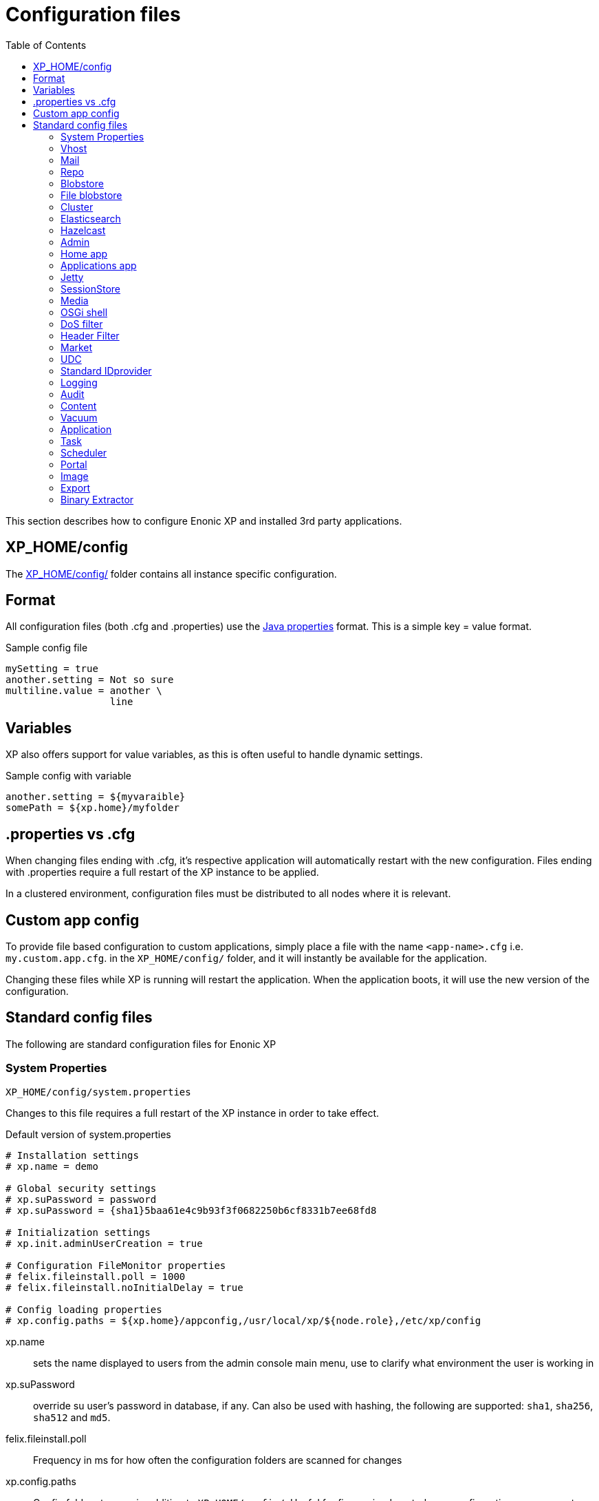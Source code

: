 = Configuration files
:toc: right
:imagesdir: ../images

This section describes how to configure Enonic XP and installed 3rd party applications.

== XP_HOME/config

The <<./distro#xp_home,XP_HOME/config/>> folder contains all instance specific configuration.

== Format

All configuration files (both .cfg and .properties) use the https://docs.oracle.com/javase/6/docs/api/java/util/Properties.html#load%28java.io.Reader%29[Java properties] format.
This is a simple key = value format.

.Sample config file
[source,properties]
----
mySetting = true
another.setting = Not so sure
multiline.value = another \
                  line
----

== Variables

XP also offers support for value variables, as this is often useful to handle dynamic settings.

.Sample config with variable
[source,properties]
----
another.setting = ${myvaraible}
somePath = ${xp.home}/myfolder
----

// TODO: how to inject variables

== .properties vs .cfg

When changing files ending with .cfg, it’s respective application will automatically restart with the new configuration.
Files ending with .properties require a full restart of the XP instance to be applied.

In a clustered environment, configuration files must be distributed to all nodes where it is relevant.


== Custom app config

To provide file based configuration to custom applications,
simply place a file with the name `<app-name>.cfg` i.e. `my.custom.app.cfg`. in the `XP_HOME/config/` folder, and it will instantly be available for the application.

Changing these files while XP is running will restart the application. When the application boots, it will use the new version of the configuration.

// TODO: Link to details on how to use configuration files in apps.

== Standard config files

The following are standard configuration files for Enonic XP

=== System Properties

`XP_HOME/config/system.properties`

Changes to this file requires a full restart of the XP instance in order to take effect.

.Default version of system.properties
[source,properties]
----
# Installation settings
# xp.name = demo

# Global security settings
# xp.suPassword = password
# xp.suPassword = {sha1}5baa61e4c9b93f3f0682250b6cf8331b7ee68fd8

# Initialization settings
# xp.init.adminUserCreation = true

# Configuration FileMonitor properties
# felix.fileinstall.poll = 1000
# felix.fileinstall.noInitialDelay = true

# Config loading properties
# xp.config.paths = ${xp.home}/appconfig,/usr/local/xp/${node.role},/etc/xp/config
----

xp.name:: sets the name displayed to users from the admin console main menu, use to clarify what environment the user is working in
xp.suPassword:: override su user's password in database, if any. Can also be used with hashing, the following are supported: `sha1`, `sha256`, `sha512` and `md5`.
// xp.init.adminUserCreation:: TODO
felix.fileinstall.poll:: Frequency in ms for how often the configuration folders are scanned for changes
// felix.fileinstall.noInitialDelay:: TODO
xp.config.paths:: Config folders to scan in addition to `XP_HOME/config/`. Useful for fine grained control over configuration management. Folders will be scanned in the defined order. The first file found per configuration will be used.

[#vhost]
=== Vhost

`XP_HOME/config/com.enonic.xp.web.vhost.cfg`

The standard XP port (default: 8080) provides access to `webapps/`, `site/` and `admin/` endpoints.
Vhosts enable you to define controlled and secured access to a single webapp, site or even the admin console.

Virtual hosts are automatically updated upon change.

.Sample vhost config file with a one entry
[source,properties]
----
enabled = true

mapping.myapp.host = company.com
mapping.myapp.source = /app
mapping.myapp.target = /webapp/name.of.my.app
mapping.myapp.idProvider.myldap = default
----

enabled:: turns on or of vhosts, enabled = false should only be used for development purposes
host:: specifies the hostname (aka domain) the vhost will handle
source:: refers to basepath used in request, sample above handles company.com/app
target:: is the internal route in XP to the specific endpoint/service
idProvider:: optionally adds one or more idProviders to the vhost. `idProvider` must be followed by the name of an existing idProvider. The example above refers to the idProvider called `myldap`. Supported values are `default` or `enabled`. Only one entry may use `default`.

NOTE: Each mapping must define a unique name to separate the mappings when multiple mappings in the same file. In the example above `myapp` is used.

.Sample vhost config file with both site and admin entries
[source,properties]
----
mapping.website.host = example.com
mapping.website.source = /
mapping.website.target = /site/default/master/website
mapping.website.idProvider.adfs = default
mapping.website.idProvider.system = enabled

mapping.admin.host = example.com
mapping.admin.source = /admin
mapping.admin.target = /admin
mapping.admin.idProvider.system = default
----

=== Mail

`XP_HOME/config/com.enonic.xp.mail.cfg`

Use this file to configure global mail server settings for XP.

.Sample mail configuration with authentication and TLS enabled
[source,properties]
----
smtpHost=mail.server.com
smtpPort=25
smtpAuth=true
smtpUser=user
smtpPassword=secret
smtpTLS=true
----

smtpHost:: Host name of the SMTP server. Default: `localhost`.
smtpPort:: TCP port of the SMTP server. Default: `25`.
smtpAuth:: Enable authentication with SMTP server. Default: `false`
smtpUser:: User to be used during authentication with the SMTP server, if ‘smtpAuth = true`.
smtpPassword:: Password to be used during authentication with the SMTP server, if ‘smtpAuth = true`.
smtpTLS:: Turns on Transport Layer Security (TLS) security for SMTP if required. Default: `false`.

[#repo]
=== Repo

`XP_HOME/config/com.enonic.xp.repo.cfg`

Specifies the root location for where to find and place snapshot files.

.Example below uses default settings
[source,properties]
----
snapshots.dir = ${xp.home}/snapshots
----

NOTE: If you change this value, remember to update value for `path.repo` in `com.enonic.xp.elasticsearch.cfg` as well.

=== Blobstore

`XP_HOME/config/com.enonic.xp.blobstore.cfg`

Control settings for the blobstore persistance layer.

.Sample showing default settings
[source,properties]
----
provider = file
cache = true
cache.sizeThreshold = 1mb
cache.memoryCapacity = 100mb
----

provider:: is the blobstore provider to use. Default value is `file`. Other providers will be made available in future releases. Each provider will have a separate configuration file named `com.enonic.xp.blobstore.<providername>.cfg`
cache:: enables or disables memory caching of blobs fetched from the blobstore. Default: true
cache.sizeThreshold:: specifies the maximum size for objects to be cached. Default: 1mb. The size notation accepts a number plus byte-size idenfier (b/kb/mb/gb/tb/pb)
cache.memoryCapacity:: is the maximum memory footprint of the blob cache. Default: 100mb. The size notation accepts a number plus byte-size idenfier (b/kb/mb/gb/tb/pb)

[#file-blobstore]
=== File blobstore

`XP_HOME/config/com.enonic.xp.blobstore.file.cfg`

Control settings for the file-based blobstore implementation

.Sample showing default settings
[source,properties]
----
baseDir = ${xp.home}/repo/blob
readThrough.provider = none
readThrough.enabled = false
readThrough.sizeThreshold = 100mb
----

baseDir:: specifies root location of blobs. Default: ``${xp.home}/repo/blob`.
// readThrough.provider:: TODO TODO is a file-based cache. Used to cache files on local disk to boost performance of the underlying blobstore filesystem
readThrough.enabled:: enables or disables readthough provider. Default: `false`.
readThrough.sizeThreshold:: specifies he maximum size of objects to be cache in readthrough provider. Default: 100mb. The size notation accepts a number plus byte-size idenfier (b/kb/mb/gb/tb/pb)

// TODO: Verify existence of readThrough provider and actual values!


=== Cluster

`XP_HOME/config/com.enonic.xp.cluster.cfg`

Basic cluster settings

.Sample cluster configuration
[source,properties]
----
cluster.enabled = false
node.name = Anode

discovery.unicast.hosts = 127.0.0.1
network.host = 127.0.0.1
network.publish.host = 127.0.0.1
----

cluster.enabled:: When `true` node wil try to join a cluster. Default: `false`.
node.name:: should normally not be set. Default: auto generated value
discovery.unicast.hosts:: is an explicit list of nodes that can join the cluster. Default: `127.0.0.1`.
network.host:: sets the bind address. Default: `127.0.0.1`. Can be an explicit IP-address, a host-name or an alias. See the section below for an overview of aliases.
network.publish.host:: sets the address other nodes will use to communicate with this node. Default: not set (`127.0.0.1` before XP 7.5.0). Cannot be more than one IP-address. Can be an explicit IP-address, a host-name or an alias. See the section below for an overview of aliases.

NOTE: Using host-name values is not recommended because DNS can be spoofed.
NOTE: Values set as host-name are resolved to a single IP-address of the host-name.

Network host aliases:

* `\_local_` : Will be resolved to the local ip address.
* `\_[networkInterface]_` : Resolves to the ip address of the provided network interface. For example `\_en0_`
* `\_[networkInterface]:ipv4_` : Resolves to the ipv4 address of the provided network interface. For example `\_en0:ipv4_`
* `\_[networkInterface]:ipv6_` : Resolves to the ipv6 address of the provided network interface. For example `\_en0:ipv6_`


=== Elasticsearch

`XP_HOME/config/com.enonic.xp.elasticsearch.cfg`

Tuning of all relevant settings for the embedded Elasticsearch component

.Sample ES configuration
[source,properties]
----
node.data = true
node.master = true

path = ${xp.home}/repo/index
path.data = ${path}/data
path.repo = ${xp.home}/snapshots
path.work = ${path}/work
path.conf = ${path}/conf
path.logs = ${path}/logs
path.plugins = ${path}/plugins

cluster.name = mycluster
cluster.routing.allocation.disk.threshold_enabled = false

http.enabled = false
transport.tcp.port = 9300-9400

gateway.expected_nodes = 1
gateway.recover_after_time = 5m
gateway.recover_after_nodes = 1
discovery.zen.minimum_master_nodes = 1
discovery.unicast.port = 9300
index.recovery.initial_shards = 1

discovery.unicast.sockets =
----

node.data::  Allow data to be distributed to this node. Default: `true`.
node.master:: Allow this node to be eligible as a master node. Default: `true`.
path:: Path to directory where elasticsearch stores files. Default: `${xp.home}/repo/index`. Should be on a local file-system, not sharded.
path.data:: Path to directory where to store index data allocated for this node. Default: `$path/data`.
path.repo:: Allowed location for placing snapshots. NB! Use same value as for `snapshots.dir` as specified in `com.enonic.xp.repo.cfg`
path.work:: Path to temporary files. Default: `${xp.home}/repo/index/work`.
path.conf:: Path to directory containing configuration. Default: `$path/conf`.
path.logs:: Path to log files. Default: `${xp.home}/repo/index/logs`.
path.plugins:: Path to where plugins are installed. Default: `$path/plugins`.
cluster.name:: Elasticsearch cluster name. Default: `mycluster`.
cluster.routing.allocation.disk.threshold_enabled:: Prevent shard allocation on nodes depending on disk usage. Default: `false`.
http.enabled:: Enable the HTTP module. Default false.
transport.tcp.port:: Custom port for the node to node communication. Default: `9300-9400`.
gateway.expected_nodes:: Number of nodes expected to be in the cluster to start the recovery immediately. Default: `1`.
gateway.recover_after_time:: Time to wait until recovery happens once the nodes are met. Default: `5m`.
gateway.recover_after_nodes:: Number of nodes expected to be in the cluster to start the recovery after gateway.recover_after_time. Default: `1`.
discovery.unicast.port:: List of ports to perform discovery when new nodes are started. Default: `9300`.
discovery.unicast.sockets:: Comma separated list of hosts to be discovered as seed nodes.
index.recovery.initial_shards:: Number of shards expected to be found on full cluster restart per index. Default: `quorum`.
index.auto_expand_replicas:: Auto-expand the number of replicas based on the number of available nodes. Set to a dash delimited lower and upper bound (e.g. 0-5) or use all for the upper bound (e.g. 0-all). Defaults to `false` (i.e. disabled).

=== Hazelcast
image:xp-740.svg[XP 7.4.0,opts=inline]

`XP_HOME/config/com.enonic.xp.hazelcast.cfg`

Tuning of all relevant settings for the embedded Hazelcast component

.Sample Hazelcast configuration
[source,properties]
----
network.port=5702
network.join.tcpIp.members=127.0.0.1:5701,127.0.0.1:5702
system.hazelcast.initial.min.cluster.size=2
----

.Sample Hazelcast configuration for Kubernetes DNS discovery
[source,properties]
----
clusterConfigDefaults=false
system.hazelcast.initial.min.cluster.size=2
network.join.tcpIp.enabled=false
network.join.kubernetes.enabled=true
network.join.kubernetes.serviceDns=main.default.svc.cluster.local
----

.Sample Hazelcast configuration for Kubernetes API discovery
[source,properties]
----
clusterConfigDefaults=false
system.hazelcast.initial.min.cluster.size=2
network.join.tcpIp.enabled=false
network.join.kubernetes.enabled=true
network.join.kubernetes.serviceName=cluster-discovery
network.join.kubernetes.namespace=my-namespace
network.join.kubernetes.kubernetesApiRetries=10
network.join.kubernetes.resolveNotReadyAddresses=true
----

clusterConfigDefaults:: If true some properties set based on xp cluster configuration. Default: `true`

liteMember:: Hazelcast Lite member which does not own any partitions. Default: `false`.

network.port:: Custom port for the node to node communication. Default: `5701`.

network.portCount:: How many ports try to bind while searching for available port. Default: `100`.
network.portAutoIncrement:: Enables available port search. Default: `false`.

network.publicAddress:: Overrides the public address of a member. It should be set in the format "host IP address:port number". Ignored when clusterConfigDefaults is `true`.

network.join.multicast.enabled:: Enable Multicast discovery. Default: `false`.

network.join.kubernetes.enabled:: Enable Kubernetes discovery. Default: `false`.

network.join.kubernetes.serviceDns:: image:xp-770.svg[XP 7.7.0,opts=inline] Service DNS for Kubernetes discovery. If not set, discovery over Kubernetes API is used. Default is not set.

network.join.kubernetes.namespace:: image:xp-770.svg[XP 7.7.0,opts=inline] Kubernetes Namespace where Hazelcast is running. Default is not set.

network.join.kubernetes.serviceName:: image:xp-770.svg[XP 7.7.0,opts=inline] Service name used to scan only PODs connected to the given service. Default is not set.

network.join.kubernetes.serviceLabelName:: image:xp-770.svg[XP 7.7.0,opts=inline] Service label used to tag services that should form the Hazelcast cluster together. Default is not set.

network.join.kubernetes.serviceLabelValue:: image:xp-770.svg[XP 7.7.0,opts=inline] Service value used to tag services that should form the Hazelcast cluster together. Default is not set.

network.join.kubernetes.podLabelName:: image:xp-770.svg[XP 7.7.0,opts=inline] POD label used to tag PODs that should form the Hazelcast cluster together. Default is not set.

network.join.kubernetes.podLabelValue:: image:xp-770.svg[XP 7.7.0,opts=inline] POD value used to tag PODs that should form the Hazelcast cluster together. Default is not set.

network.join.kubernetes.resolveNotReadyAddresses:: image:xp-770.svg[XP 7.7.0,opts=inline] If set to `true`, it checks also the addresses of PODs which are not ready. Default: `false`.

network.join.kubernetes.useNodeNameAsExternalAddress:: image:xp-770.svg[XP 7.7.0,opts=inline] If set to `true`, uses the node name to connect to a NodePort service instead of looking up the external IP using the API. Default: `false`.

network.join.kubernetes.kubernetesApiRetries:: image:xp-770.svg[XP 7.7.0,opts=inline] Number of retries in case of issues while connecting to Kubernetes API. Default: `3`.

network.join.tcpIp.enabled:: Enable TcpIP discovery. Default: `true`.

network.join.tcpIp.members:: Comma separated list of well-known members. If not provided and clusterDefaults=true then cluster's discovery.unicast.hosts used instead.

network.interfaces.enabled:: Enables specification of which network interfaces that Hazelcast should use. Default: `false`. Ignored when clusterConfigDefaults is `true`.

network.interfaces:: Comma separated list of ip addresses for binding. Ignored when clusterConfigDefaults is `true`.

network.restApi.enabled:: Enable Hazelcast REST API. Default: `false`.

network.restApi.restEndpointGroups:: Comma separated list of REST API Endpoint Groups. Default: `HEALTH_CHECK, CLUSTER_READ`.

partition.group.enabled:: image:xp-770.svg[XP 7.7.0,opts=inline] Enable partition grouping. Default: `false`.

partition.group.groupType:: image:xp-770.svg[XP 7.7.0,opts=inline] Partition grouping type. Default: `PER_MEMBER`.

system.hazelcast.phone.home.enabled:: Enable or disable the sending of phone home data to Hazelcast's phone home server. Default: `true`.

system.hazelcast.socket.bind.any:: Bind both server-socket and client-sockets to any local interface. Default: `true`.

system.hazelcast.initial.min.cluster.size:: Initial expected cluster size to wait before the node to start completely. Default: `2`.

system.hazelcast.prefer.ipv4.stack:: Prefer IPv4 Stack, don't use IPv6. Default: `true`.

system.hazelcast.tcp.join.port.try.count:: The number of incremental ports, starting with the port number defined in the network configuration, that is used to connect to a host. Default: `1`.

system.hazelcast.max.no.heartbeat.seconds:: Maximum timeout of heartbeat in seconds for a member to assume it is dead. Default: `60`.

system.hazelcast.heartbeat.interval.seconds:: Heartbeat send interval in seconds. Default: `5`.

system.hazelcast.mastership.claim.timeout.seconds:: Timeout which defines when master candidate gives up waiting for response to its mastership claim. Default: `120`.

hazelcast.wait.seconds.before.join:: Wait time in seconds before join operation. Default: `5`.

hazelcast.max.wait.seconds.before.join:: Maximum wait time in seconds before join operation Default: `20`.

NOTE: In case of using Kubernetes API discovery each node makes a call to Kubernetes Master in order to discover PODs.
It also requires granting certain permissions. You can find more information in the documentation of https://github.com/hazelcast/hazelcast-kubernetes/tree/1.5.x[Hazelcast Discovery Plugin for Kubernetes].

=== Admin

`XP_HOME/config/com.enonic.xp.admin.cfg`

General setting for /admin

.Disable Content Security Policy for site preview
[source,properties]
----
site.preview.contentSecurityPolicy=
----

.Allow scripts from maps.googleapis.com
[source,properties]
----
site.preview.contentSecurityPolicy=default-src 'self'; base-uri 'self'; form-action 'self'; script-src 'self' maps.googleapis.com; object-src 'none'; img-src * data:; style-src * 'unsafe-inline'; font-src * data:
----


site.preview.contentSecurityPolicy:: Defines default value for Content-Security-Policy header for the site engine - when running in Admin Context. The policy is applied in `preview` and `inline` mode - if the page controllers do not specify a Content-Security-Policy header itself.
Default: `default-src 'self'; base-uri 'self'; form-action 'self'; script-src 'self'; object-src 'none'; img-src * data:; style-src * 'unsafe-inline'; font-src * data:`


=== Home app

`XP_HOME/config/com.enonic.xp.app.main.cfg`

.Disable welcome tour
[source,properties]
----
# Disable the "Welcome tour". Default: false
tourDisabled = true
----

tourDisabled:: Specify if welcome tour should be enabled or not.
Default: `false`


=== Applications app

`XP_HOME/config/com.enonic.xp.app.applications.cfg`

.Disable installation of apps from UI
[source,properties]
----
readonlyMode = true
----

readonlyMode:: Activate read only mode to prevent installation and stop/start of applications via UI.
Default: `false`


=== Jetty

`XP_HOME/config/com.enonic.xp.web.jetty.cfg`

Selected options to configure the embedded servlet engine Jetty

.Sample Jetty configuration
[source,properties]
----
host =
sendServerHeader = false

# Connection
timeout = 60000

# HTTP settings
http.enabled = true
http.port = 8080
http.requestHeaderSize = 32768
http.responseHeaderSize = 32768

# Session
session.timeout = 60
session.cookieName = JSESSIONID

# Compression
gzip.enabled = true
gzip.minSize = 23

# Logging
log.enabled = false
log.file = ${xp.home}/logs/jetty-yyyy_mm_dd.request.log
log.append = true
log.extended = true
log.timeZone = GMT
log.retainDays = 31

# Thread Pool
threadPool.maxThreads = 200
threadPool.minThreads = 8
threadPool.idleTimeout = 60000

# Websocket
websocket.idleTimeout = 300000

----

host:: should only be set this if host name (or ip) needs to be fixed.
sendServerHeader:: True to send server name in header. Default: `false`.
timeout:: specifies socket timeout for connections in ms.
http.enabled:: true enables HTTP connections. Default: `true`.
http.port:: specifies http port number to use. Default: `8080`.
http.requestHeaderSize:: Maximum request header size. Default: 32K.
http.requestHeaderSize:: Maximum response header size. Default: 32K.
session.timeout:: Session timeout (when inactive) in minutes. Default: `60`.
session.cookieSameSite:: image:xp-730.svg[XP 7.3.0,opts=inline]:: Specifies SameSite flag for session cookie. Can be `Lax`, `None`, `Strict` or unspecified. Default: `Lax`.
session.cookieAlwaysSecure:: image:xp-730.svg[XP 7.3.0,opts=inline]:: If true, forces session cooke Secure flag even for HTTP connections. Default: `false`.
session.cookiename:: Cookie name to use for sessions. Default: `JSESSIONID`.
gzip.enabled:: Enables GZIP compression for responses. Default: `true`.
gzip.minsize:: Minimum number of bytes in response to consider compressing the response. Default: `23`.
log.enabled:: Turns on request logging. Default: `false`.
log.file:: Request log file location. Default: `${xp.home}/logs/jetty-yyyy_mm_dd.request.log`.
log.append:: append to existing file, or create new one when started. Default: `true`.
log.extended:: turns on extended logging format. Default: `true`.
log.timeZone:: Timezone to display timestamp in. Default: `GMT`.
log.retainDays:: Number of days to retain the logs. Default: `31`.
threadPool.maxThreads  image:xp-730.svg[XP 7.3.0,opts=inline]:: Maximum number of threads. Default: `200`.
threadPool.minThreads image:xp-730.svg[XP 7.3.0,opts=inline]:: Minimum number of threads. Default: `8`.
threadPool.idleTimeout image:xp-730.svg[XP 7.3.0,opts=inline]:: Thread idle timeout (in milliseconds). Default: `60000`.
websocket.idleTimeout image:xp-730.svg[XP 7.3.0,opts=inline]:: The time (in milliseconds) that a websocket may be idle before closing. Default: `300000`.

WARNING: Setting `session.cookieAlwaysSecure` to `true` would make session-involved login on HTTP connections impossible.

=== SessionStore
image:xp-740.svg[XP 7.4.0,opts=inline]

`XP_HOME/config/com.enonic.xp.web.sessionstore.cfg`

.Sample SessionStore configuration
[source,properties]
----
storeMode = replicated
saveOnCreate = true
flushOnResponseCommit = true
----

storeMode:: Switches between SessionStore mode. Can be `replicated` or `non-persistent`. In Replicated mode sessions are distributed over nodes in the cluster using Jetty-Hazelcast integration. Default: `non-persistent`.

savePeriodSeconds:: A non-zero value means that session won't be persisted if only the access time changed, and it has been less than savePeriodSeconds since the last time the session was written. Has no effect in non-persistent storeMode. Default: `0`.

gracePeriodSeconds:: Specifies how many seconds to wait for non-session-owner nodes to be checked to verify an expired session is in fact expired throughout the cluster before closing it. Has no effect in non-persistent storeMode. Default: `3600`.

saveOnCreate:: Controls whether a session that is newly created will be immediately (true) or lazily (false) persisted as the last request for the session exits. Has no effect in non-persistent storeMode. Default: `false`.

flushOnResponseCommit:: Controls whether a session that is changed ("dirty") will be persisted as the response is about to commit. If false, a dirty session will only be persisted when the last simultaneous request for it leaves the session. Has no effect in non-persistent storeMode. Default: `false`.

=== Media

`XP_HOME/config/com.enonic.xp.media.cfg`

Specify additional mime types if you are missing something.
// TODO: Specify where this is this used?

.Sample additional mime types
[source,properties]
----
# Media type mappings
ext.mp3 = audio/mpeg3
ext.p = text/x-pascal
----

ext.<file-extension>:: value must match a defined mime type

=== OSGi shell

`XP_HOME/config/com.enonic.xp.server.shell.cfg`

Optionally activate shell to manage OSGi bundles remotely

.Sample config to activate shell
[source,properties]
----
enabled = true
telnet.ip = 127.0.0.1
telnet.port = 5555
telnet.maxConnect = 2
telnet.socketTimeout = 0
----

enabled:: turns on shell service. Default: `false`.
// TODO: telnet.ip
telnet.ip:: Default: `127.0.0.1`
telnet.port:: Port to use for service. Default: `5555`.
telnet.maxConnect:: Maximum number of concurrent connections. Default: `2`.
telnet.socketTimeout:: Default: `0`

=== DoS filter

`XP_HOME/config/com.enonic.xp.web.dos.cfg`

Activate and configure the DoS (Denial Of Service) feature.

.Sample config to activate shell
[source,properties]
----
enabled = true

maxRequestsPerSec = 25
delayMs = 100
maxWaitMs = 50
throttledRequests = 5
throttleMs = 30000
maxRequestMs = 30000
maxIdleTrackerMs = 30000
insertHeaders = true
trackSessions = true
remotePort = false
ipWhitelist =
----

enabled:: enables the DOS filter. Default: `false`.
maxRequestsPerSec:: Maximum number of requests from a connection per second. Requests in excess of this are first delayed, then throttled. Default: `25`.
delayMs:: Delay imposed on all requests over the rate limit. -1 = reject request, 0 delay. Default: `100`.
maxWaitMs:: Duration in ms to blocking wait for the throttle semaphore. Default: `50`.
throttledRequests:: Number of requests over the rate limit to be considered at once. Default: `5`.
throttleMs:: Duration in ms to async wait for semaphore. Default: `30000`.
maxRequestMs:: Duration in ms to allow the request to run. Default: `30000`.
maxIdleTrackersMs:: Duration in ms to keep track of request rates for a connection, before deciding that the user has gone away, and discarding it. Default: `30000`.
insertHeaders:: If true, insert the DoSFilter headers into the response. Default: `true`.
trackSessions:: If true, usage rate is tracked by session if a session exists. Default: `true`.
remotePort:: If true and session tracking is not used, then rate is tracked by IP+port (effectively connection). Default: `false`.
ipWhitelist:: A comma-separated list of IP addresses that will not be rate limited.

=== Header Filter

`XP_HOME/config/com.enonic.xp.web.header.cfg`

Configure default HTTP response headers.

.Cross site scripting prevention headers
[source,properties]
----
headerConfig = set X-Frame-Options: SAMEORIGIN,set X-XSS-Protection: 1; mode=block,set X-Content-Type-Options: nosniff
----

headerConfig:: Customizes default HTTP response headers. Accepts the following format: `[action] [header name]: [header value](,[action] [header name]: [header value])`. Supported header actions are `set`, `add`, `setDate` and `addDate`.
Default: `set X-Frame-Options: DENY,set X-XSS-Protection: 1; mode=block,set X-Content-Type-Options: nosniff`

=== Market

`XP_HOME/config/com.enonic.xp.market.cfg`

Enonic Market configuration options:

.Default config file settings
[source,properties]
----
marketUrl = https://market.enonic.com/applications
----


=== UDC

`XP_HOME/config/com.enonic.xp.server.udc.cfg`

UDC (Usage Data Collector) is passing anonymous usage data 10 minutes after startup and then every 24 hours.
This is only used to see what platforms are used and improve platform stability.

.Sample UDC config file - default true
[source,properties]
----
enabled = true
----


=== Standard IDprovider

`XP_HOME/config/com.enonic.xp.app.standardidprovider.cfg`

The Standard ID Provider, in charge of the login for admin by default, has a “Create Admin User” mode for new installations.
When enabled, you may postpone creation of the admin user. You may turn off this feature.

.Sample idprovider config file
[source,properties]
----
loginWithoutUser = true
----

loginWithoutUser:: Set to false to force creation of user before logging in. Default: `true`.

=== Logging

`XP_HOME/config/logback.xml`

Configure all logging inside the system.

.Default logback file
[source, XML]
----
<configuration scan="true" scanPeriod="60 seconds"> <--1-->
  <appender name="FILE" class="ch.qos.logback.core.rolling.RollingFileAppender"> <--2-->
    <file>${xp.home}/logs/server.log</file>
    <rollingPolicy class="ch.qos.logback.core.rolling.SizeAndTimeBasedRollingPolicy">
      <fileNamePattern>${xp.home}/logs/server.%d{yyyy-MM-dd}.%i.log</fileNamePattern>
      <maxFileSize>100MB</maxFileSize>
      <maxHistory>7</maxHistory>
      <totalSizeCap>3GB</totalSizeCap>
    </rollingPolicy>
    <encoder>
      <pattern>%d{HH:mm:ss.SSS} %-5level %logger{36} - %msg%n</pattern>
    </encoder>
  </appender>

  <appender name="STDOUT" class="ch.qos.logback.core.ConsoleAppender">
    <withJansi>true</withJansi>
    <encoder>
      <pattern>%date{ISO8601} %highlight(%-5level) %cyan(%logger{36}) - %msg%n</pattern>
    </encoder>
  </appender>

  <root level="info"> <--3-->
    <appender-ref ref="STDOUT"/>
    <appender-ref ref="FILE"/>
  </root>

  <logger name="Events.Service" level="WARN" additivity="false">
    <appender-ref ref="STDOUT"/>
    <appender-ref ref="FILE"/>
  </logger>

  <logger name="Events.Bundle" level="WARN" additivity="false">
    <appender-ref ref="STDOUT"/>
    <appender-ref ref="FILE"/>
  </logger>
</configuration>
----

<1> *Configuration*
+
*scan*: If true sets the file in scan mode and will reconfigure itself when the configuration file changes.
+
*scanPeriod*: Sets the scanning period. Values can be specified in units of miliseconds, seconds, miniutes or hours. Defaults to every minute.
If no unit of time is specified, milisceonds will be used.

<2> *Appender* creates a new logging component
+
*class* Points to what java class you want handle your logging
+
Possible classes:
+
*ConsoleAppender*: "ch.qos.logback.core.ConsoleAppender" link:http://logback.qos.ch/manual/appenders.html#ConsoleAppender[ConsoleAppender] +
*FileAppender*: "ch.qos.logback.core.FileAppender" link:http://logback.qos.ch/manual/appenders.html#FileAppender[FileAppender] +
*RollingFileAppender*: "ch.qos.logback.core.rolling.RollingFileAppender" link:http://logback.qos.ch/manual/appenders.html#RollingFileAppender[RollingFileAppender]

<3> *Root* Configuring the root logger.
+
*level* Can be set on <logger> and <root> to specify the importance of the message logged.
+
*values*: "DEBUG", "INFO", "WARN", "ERROR", "ALL", "OFF" or "TRACE"
See: link:http://logback.qos.ch/manual/configuration.html#loggerElement[Logger], link:http://logback.qos.ch/manual/configuration.html#rootElement[Root] for additional iformation

Additional information can be found here: link:http://logback.qos.ch/manual/configuration.html[Logback documentation]

=== Audit

NOTE: This config file was first introduced in v7.2

`XP_HOME/config/com.enonic.xp.audit.cfg`

Configure the audit log feature.

.Sample audit config file
[source,properties]
----
enabled = true
outputLogs = false
ageThreshold =
----

[#audit_enabled]
enabled:: Set to false to disable the creation of audit log entries. Default: `true`.
outputLogs:: Set to true to log the stored audit log entries. Default: `false`.
ageThreshold:: Age of data to be removed by a cleanup task. The format is based on the ISO-8601 duration format PnDTnHnMn.nS with days considered to be exactly 24 hours. Nothing will be removed by default, duration must me set.

=== Content

NOTE: This config file was first introduced in v7.2

`XP_HOME/config/com.enonic.xp.content.cfg`

Configure the content layer behaviour.

.Sample content config file
[source,properties]
----
auditlog.enabled = true
----

auditlog.enabled:: Set to `false` to disable the creation of audit log entries on content API operations. Default: `true`.
IMPORTANT: Audit log can be disabled by common `<<audit_enabled, enabled>>` property. Content flag won't affect anything in this case.

attachments.allowUnsafeNames:: Set to `true` to allow suspicious characters in content attachment file names. Default: `false`.

[#vacuum]
=== Vacuum

`XP_HOME/config/com.enonic.xp.vacuum.cfg`

Configure default properties for vacuum process.
.Sample vacuum config file
[source,properties]
----
ageThreshold = P21D
----

ageThreshold:: Age of data to be vacuumed. The format is based on the ISO-8601 duration format PnDTnHnMn.nS with days considered to be exactly 24 hours. Default: `P21D` (21 days).

[#application]
=== Application

image:xp-760.svg[XP 7.6.0,opts=inline]

`XP_HOME/config/com.enonic.xp.app.cfg`

Configure applications behavior.

.Deny all applications (system and local apps will still be installed)
[source,properties]
----
filter = !*
----

.Deny snapshotter app to be installed (still possible to install locally), all other applications allowed.
[source,properties]
----
filter = !com.enonic.app.snapshotter,*
----

.Allow only applications with "my.secure.corp." prefix.
[source,properties]
----
filter = my.secure.corp.*
----

filter:: Comma separated values `rule(,rule)\*` of allow/deny rules. Default: `*` (allow all).

Rule can be prefixed with `!` - that it is a `deny` rule, otherwise it is an `allow` rule.
Rule can be suffixed with `*` - that is a wildcard rule.

NOTE: Application names that start with `!` or end with `*` or contain `,` or contain `{nbsp}` (space) are not supported.

Rules applied in order. First matching rule wins. If no matching rule found, application is denied.

System and local applications are not filtered.
Global application installation is denied (error is thrown), if filter denies it.
Stored application installation is skipped if filter denies it.

NOTE: Filter rules apply separately on different nodes in cluster. If one cluster node denies an app, another cluster node may still allow it.

image:xp-7110.svg[XP 7.11.0,opts=inline]

virtual.enabled:: Allows the use of virtual applications. If set to `true` then schemas from virtual applications will be visible as resources. Default: `true`.
virtual.schema.override:: When set to `true`, virtual application schemes will have a priority over schemes in a real application with the same name. When set to `false` virtual application schemes have no affect if real application with the same name exists. Default: `true`.

.Disables virtual applications.
[source,properties]
----
virtual.enabled = false
----

.Disables priority of schemas from virtual applications.
[source,properties]
----
virtual.schema.override = false
----

=== Task
image:xp-760.svg[XP 7.6.0,opts=inline]

`XP_HOME/config/com.enonic.xp.task.cfg`

Configure the task behaviour.

.Sample task config file
[source,properties]
----
distributable.acceptInbound = false
clustered.timeout = PT10S
----

distributable.acceptInbound:: If true, accept inbound distributable tasks. Default: `true`.
clustered.timeout:: The time (in ISO-8601 Period format) the node waits for a job (task or task-info job) to be submitted to another cluster node. Default: `PT5S` (5 seconds).

[#scheduler]
=== Scheduler
image:xp-770.svg[XP 7.7.0,opts=inline]

`XP_HOME/config/com.enonic.xp.scheduler.cfg`

Configure default custom jobs to be created for scheduling when an XP instance start. Skip creation if a job with the same name exists already. Only recurring (cron) jobs can be created by the config file. There is no guaranteed order for distributed environment, so the first started node will create its version of a job for the whole cluster.

Properties prefixed with `init-job.<my-job-name>` will describe properties of a job with `<my-job-name>` name.

.Params
[cols="1,1,3", options="header"]
|===
|Property
|Type
|Description

|`init-job.<my-job-name>.enabled`
|required
|`true` - a created job will be able to be run according to its cron value and timezone. `false` - the job will be created, but never run until this property is set to true".

|`init-job.<my-job-name>.cron`
|required
|Cron value describes how often the described task should be run. See string <<https://www.unix.com/man-page/linux/5/crontab, format>>.

|`init-job.<my-job-name>.timezone`
|optional
|Timezone used for cron. See string <<https://docs.oracle.com/en/java/javase/11/docs/api/java, format>>. JVM value will be used if nothing is set.

|`init-job.<my-job-name>.descriptor`
|required
|Descriptor of the task to be scheduled. Format: `<idProvider>:<user>`

|`init-job.<my-job-name>.config`
|optional
|JSON string with params for described task.

|`init-job.<my-job-name>.user`
|required
|Principal key of the task submitter. Format: `<applicationKey>:<taskName>`

|`init-job.<my-job-name>.description`
|optional
|contains string-format description of scheduled job.

|===

.Sample scheduler config file
[source,properties]
----
init-job.my-job1.enabled=true
init-job.my-job1.cron=* * * * *
init-job.my-job1.descriptor=com.enonic.xp.app.myapp:task1
init-job.my-job1.description=Job to run `myapp:task1` every minute without params
init-job.my-job1.user=system:user1

init-job.my-job2.enabled=false
init-job.my-job2.cron=0 5 * * *
init-job.my-job2.timezone=GMT+2:00
init-job.my-job2.descriptor=com.enonic.xp.app.myapp:task2
init-job.my-job2.description=Job to run `myapp:task2` at 5:00AM every day according to it's timezone.
init-job.my-job2.user=system:user1
init-job.my-job2.config={"myparam1":"value1","myset":{"myparam2":"value2"}}
----
Properties prefixed with `init-job.my-job1` describe properties of `my-job1` job.

init-job.my-job1.enabled:: true - job will be scheduled at server start.
init-job.my-job1.cron:: * * * * *  - will be run every minute.

Properties prefixed with `init-job.my-job2` describe properties of `my-job2` job.

init-job.my-job2.enabled:: False - job will be created, but never run until it changes.
init-job.my-job2.cron:: 0 5 * * * - job will be created to run task at 5:00AM every day according to it's timezone.

=== Portal

image:xp-770.svg[XP 7.7.0,opts=inline]

`XP_HOME/config/com.enonic.xp.portal.cfg`

Configure the portal behaviour.

.Sample content config file
[source,properties]
----
asset.cacheControl = public, max-age=31536000, immutable
media.public.cacheControl = public, max-age=31536000, immutable
media.private.cacheControl = private, max-age=31536000, immutable
----

.Disable Content Security Policy for media
[source,properties]
----
media.contentSecurityPolicy =
media.contentSecurityPolicy.svg =
----

asset.cacheControl:: Defines assets cache-control header when asset is cachable. Default: `public, max-age=31536000, immutable`
media.public.cacheControl:: Defines media (images, attachments) `Cache-Control` header when media is cachable and accessible by Everyone. Default: `public, max-age=31536000, immutable`
media.private.cacheControl:: Defines media (images, attachments) `Cache-Control` header when media is cachable and not accessible by Everyone. Default: `private, max-age=31536000, immutable`
media.contentSecurityPolicy:: Defines media (images, attachments) `Content-Security-Policy` header. Default: `default-src 'none'; base-uri 'none'; form-action 'none'`
media.contentSecurityPolicy.svg:: Defines media (images, attachments) `Content-Security-Policy` header in cases when it is `image/svg+xml` mime type. Default: `default-src 'none'; base-uri 'none'; form-action 'none'; style-src 'self' 'unsafe-inline'`

=== Image

image:xp-770.svg[XP 7.7.0,opts=inline]

`XP_HOME/config/com.enonic.xp.image.cfg`

Configure the image service behaviour.

.Sample content config file
[source,properties]
----
scale.maxDimension = 8000
filters.maxTotal = 5
memoryLimit = 100mb
----

scale.maxDimension:: Defines maximum dimension size (both height and width) when scaling is done. Default: `8000`
filters.maxTotal:: Defines maximum total filters applied per call. Default: `25`
memoryLimit:: Defines (soft) Java Heap memory limit for image processing. Either in percentage of total Java Heap, or in memory units (mb, gb, ...). Default: `10%`

=== Export

image:xp-780.svg[XP 7.8.0,opts=inline]

`XP_HOME/config/com.enonic.xp.export.cfg`

Configure exports service behaviour.

.Sample content config file
[source,properties]
----
exports.dir = /xp-exports
----

exports.dir:: Defines location of exports directory. Default: `${xp.home}/data/export`

=== Binary Extractor

image:xp-720.svg[XP 7.2.0,opts=inline]

`XP_HOME/config/com.enonic.xp.extractor.cfg`

Configure binary extractor service behaviour.

.Sample content config file
[source,properties]
----
body.size.limit = 500000
----

body.size.limit:: Defines maximum number of characters from a textual media. Default: `500000`
